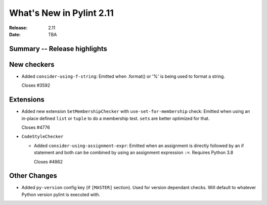 ***************************
 What's New in Pylint 2.11
***************************

:Release: 2.11
:Date: TBA

Summary -- Release highlights
=============================


New checkers
============

* Added ``consider-using-f-string``: Emitted when .format() or '%' is being used to format a string.

  Closes #3592


Extensions
==========


* Added new extension ``SetMembershipChecker`` with ``use-set-for-membership`` check:
  Emitted when using an in-place defined ``list`` or ``tuple`` to do a membership test. ``sets`` are better optimized for that.

  Closes #4776


* ``CodeStyleChecker``

  * Added ``consider-using-assignment-expr``: Emitted when an assignment is directly followed by an if statement
    and both can be combined by using an assignment expression ``:=``. Requires Python 3.8

    Closes #4862


Other Changes
=============

* Added ``py-version`` config key (if ``[MASTER]`` section). Used for version dependant checks.
  Will default to whatever Python version pylint is executed with.
